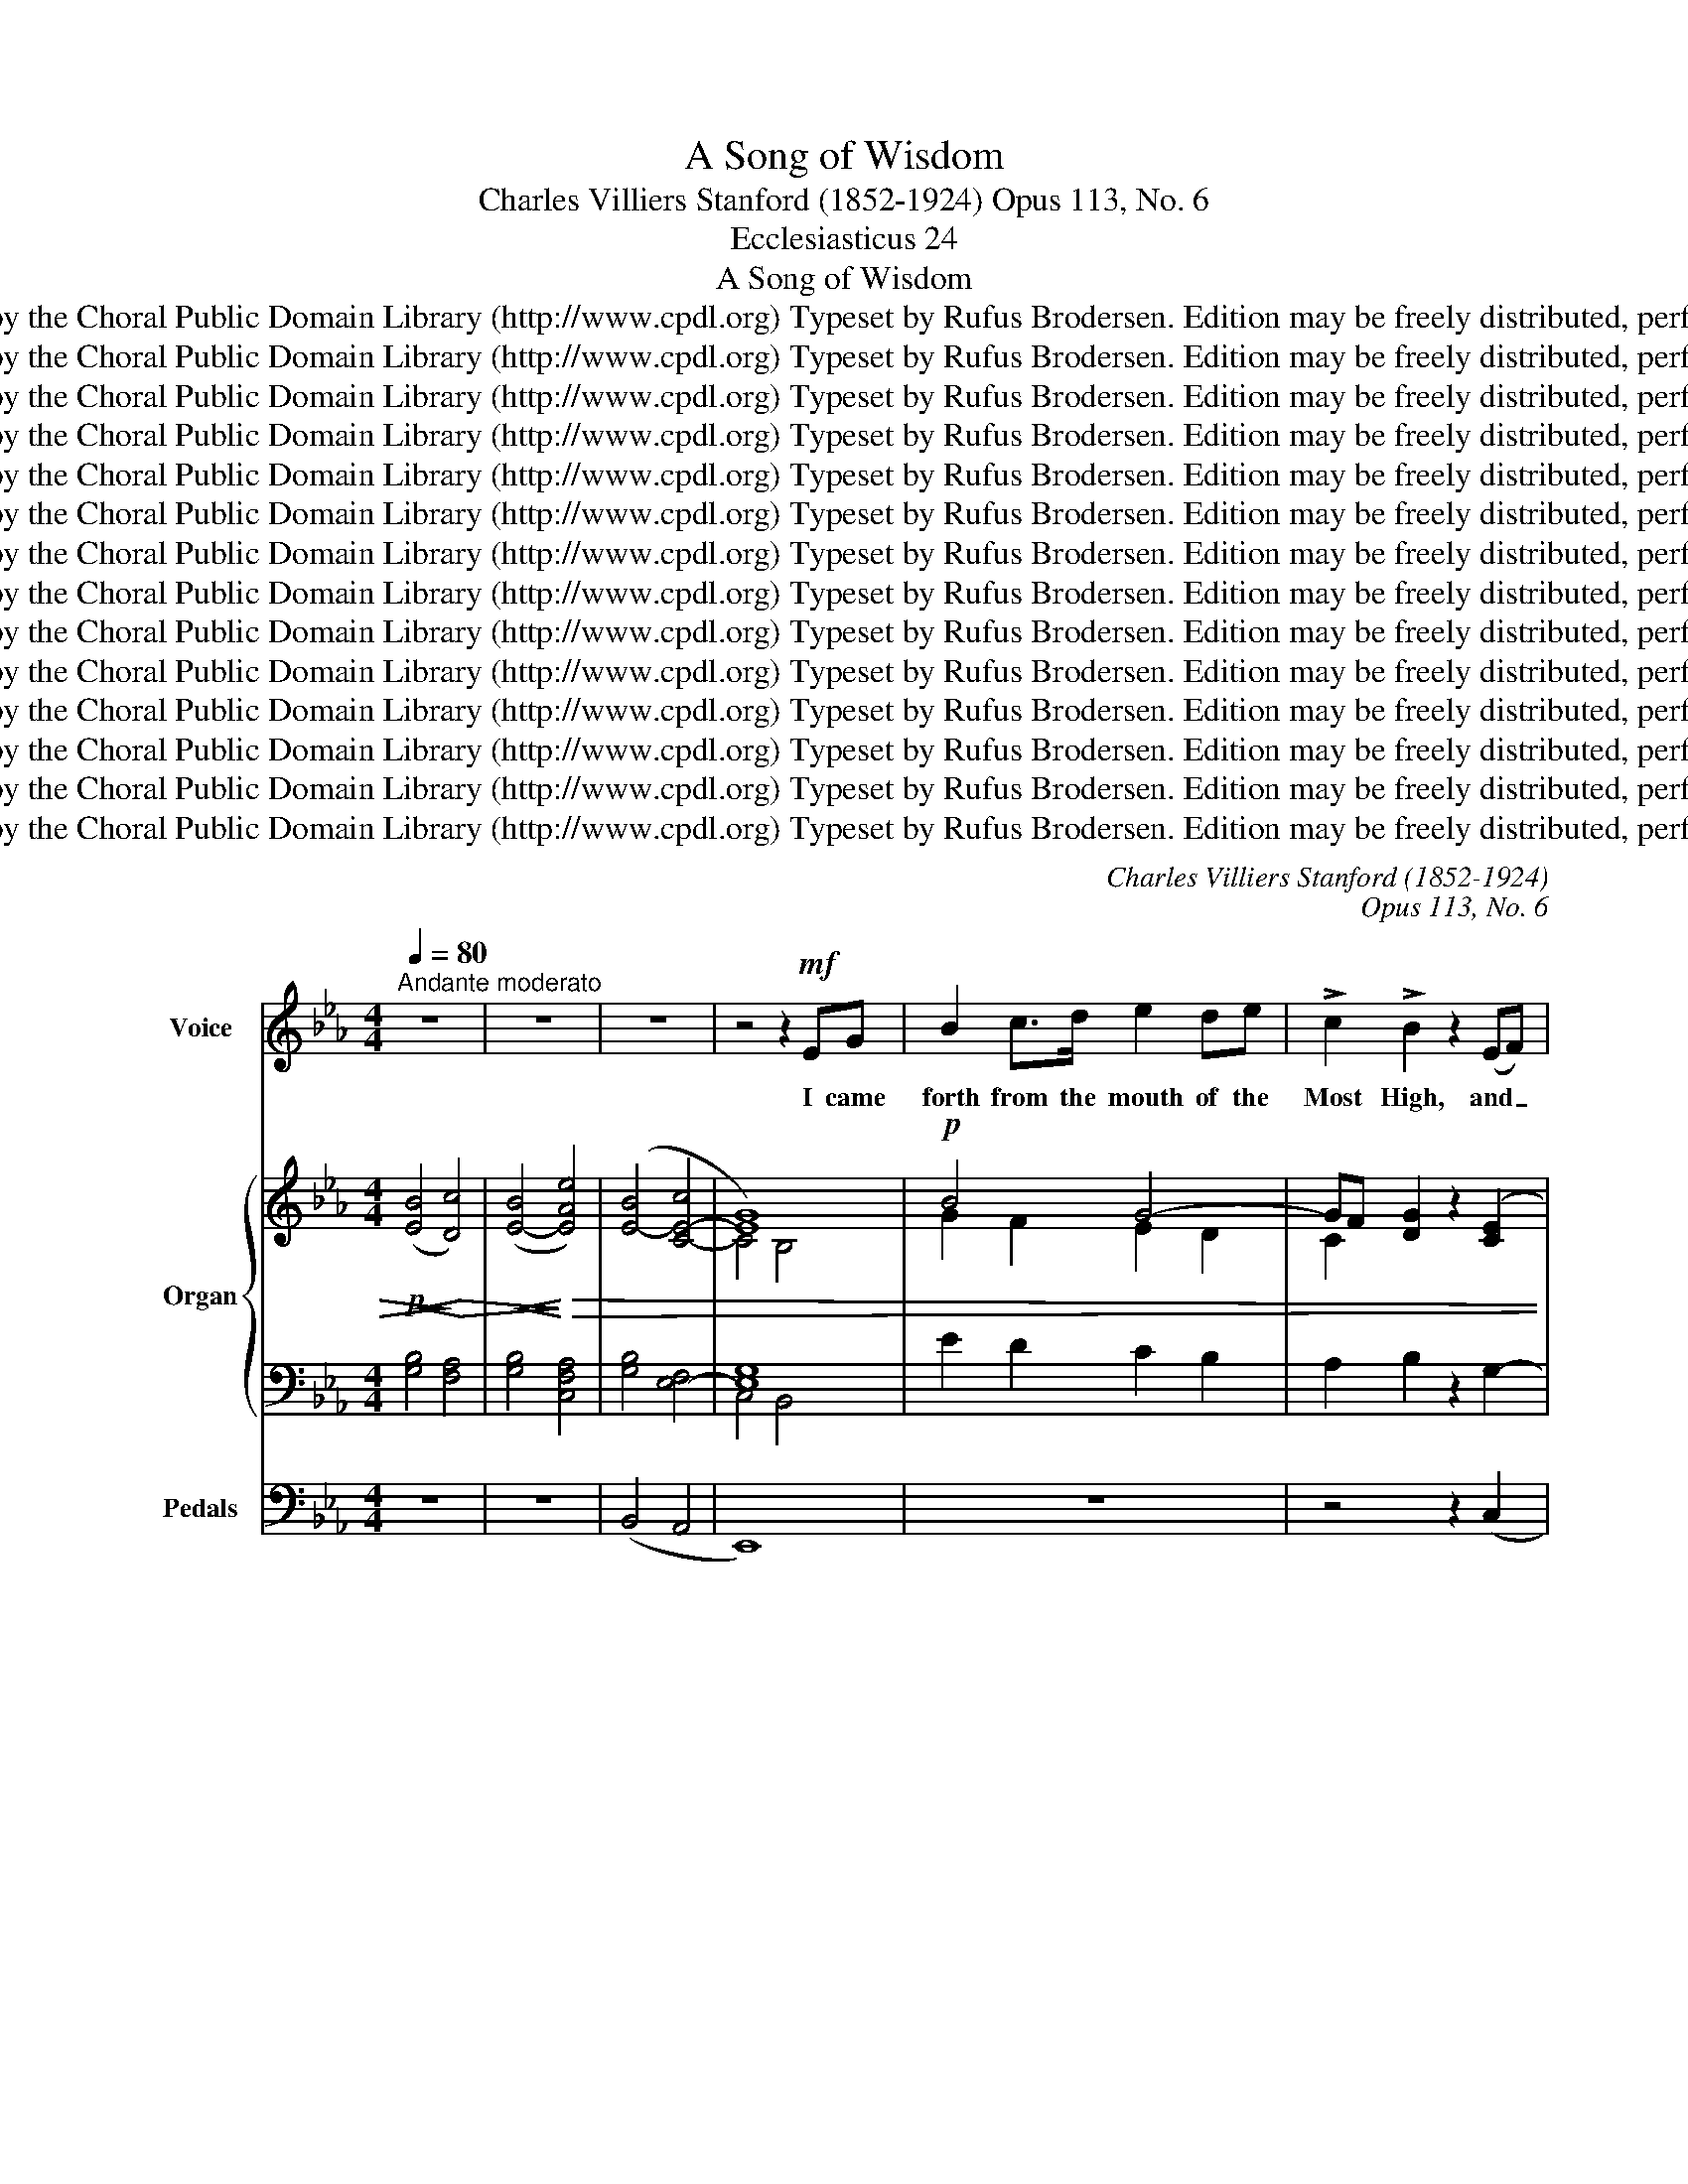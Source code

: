 X:1
T:A Song of Wisdom
T:Charles Villiers Stanford (1852-1924) Opus 113, No. 6
T:Ecclesiasticus 24
T:A Song of Wisdom
T:Copyright © 2013 by the Choral Public Domain Library (http://www.cpdl.org) Typeset by Rufus Brodersen. Edition may be freely distributed, performed, or recorded.
T:Copyright © 2013 by the Choral Public Domain Library (http://www.cpdl.org) Typeset by Rufus Brodersen. Edition may be freely distributed, performed, or recorded.
T:Copyright © 2013 by the Choral Public Domain Library (http://www.cpdl.org) Typeset by Rufus Brodersen. Edition may be freely distributed, performed, or recorded.
T:Copyright © 2013 by the Choral Public Domain Library (http://www.cpdl.org) Typeset by Rufus Brodersen. Edition may be freely distributed, performed, or recorded.
T:Copyright © 2013 by the Choral Public Domain Library (http://www.cpdl.org) Typeset by Rufus Brodersen. Edition may be freely distributed, performed, or recorded.
T:Copyright © 2013 by the Choral Public Domain Library (http://www.cpdl.org) Typeset by Rufus Brodersen. Edition may be freely distributed, performed, or recorded.
T:Copyright © 2013 by the Choral Public Domain Library (http://www.cpdl.org) Typeset by Rufus Brodersen. Edition may be freely distributed, performed, or recorded.
T:Copyright © 2013 by the Choral Public Domain Library (http://www.cpdl.org) Typeset by Rufus Brodersen. Edition may be freely distributed, performed, or recorded.
T:Copyright © 2013 by the Choral Public Domain Library (http://www.cpdl.org) Typeset by Rufus Brodersen. Edition may be freely distributed, performed, or recorded.
T:Copyright © 2013 by the Choral Public Domain Library (http://www.cpdl.org) Typeset by Rufus Brodersen. Edition may be freely distributed, performed, or recorded.
T:Copyright © 2013 by the Choral Public Domain Library (http://www.cpdl.org) Typeset by Rufus Brodersen. Edition may be freely distributed, performed, or recorded.
T:Copyright © 2013 by the Choral Public Domain Library (http://www.cpdl.org) Typeset by Rufus Brodersen. Edition may be freely distributed, performed, or recorded.
T:Copyright © 2013 by the Choral Public Domain Library (http://www.cpdl.org) Typeset by Rufus Brodersen. Edition may be freely distributed, performed, or recorded.
T:Copyright © 2013 by the Choral Public Domain Library (http://www.cpdl.org) Typeset by Rufus Brodersen. Edition may be freely distributed, performed, or recorded.
C:Charles Villiers Stanford (1852-1924)
C:Opus 113, No. 6
Z:Ecclesiasticus 24
Z:Copyright © 2013 by the Choral Public Domain Library (http://www.cpdl.org)
Z:Typeset by Rufus Brodersen. Edition may be freely distributed, performed, or recorded.
%%score ( 1 2 ) { ( 3 5 ) | ( 4 6 ) } 7
L:1/8
Q:1/4=80
M:4/4
K:Eb
V:1 treble nm="Voice" snm="Voice"
V:2 treble 
V:3 treble nm="Organ" snm="Org."
V:5 treble 
V:4 bass 
V:6 bass 
V:7 bass nm="Pedals" snm="Ped."
V:1
"^Andante moderato" z8 | z8 | z8 | z4 z2!mf! EG | B2 c>d e2 de | !>!c2 !>!B2 z2 (EF) | %6
w: |||I came|forth from the mouth of the|Most High, and _|
 G2 B>B c2 Bc | G4 z2 G2 |!<(! A3 A!<)! (_d2 f2) | %9
w: co- ver'd the earth as a|mist. I|dwelt in high _|
"^Note: This is the last of six Bible Songs bymCharles Villiers Stanford, opus 113, for solo voice or Unison voices.All of the Bible Songs are intended to be followed by a short four-part Anthem. In this case it would be O for a Closer Walk." f2 e2 z2!f! c>c | %10
w: pla- ces, and my|
 c2 _d2 c2 f2 | g c3 =d3 d | =e8 | z4 z2 z!p! c | _d3 e f2 ef | c2 B>c F3 F | %16
w: throne is in the|pil- lar of the|cloud.|A-|lone I com- passed the|cir- cuit of heav'n, and|
!<(! A2 Bc!<)! _d>A AB | E4 z2!mf! E>E | c2 =Bc d4- | d2 G"^cresc."G (e2 d)e | f6!f! BB | %21
w: walk'd in the depth of the a-|byss. In the|waves of the sea,|_ and in all _ the|earth, and in|
 _g2 f2 g2 e_c | B2 _d2 z2 d2 | _g6 e_c | B2 _d2 z2!p! (_GA) |"^rit." (B2 c2) B2 e2 | (B2 c2) G4 | %27
w: ev- 'ry peo- ple and|na- tion, I|got a pos-|ses- sion, with _|all _ these I|sought _ rest;|
 z2 B6 | z2 E6 |"^a tempo" z4 z!mf! EEF | G2 ^FG =Ac =BA | d>=B G4 G=A | =B>B =AB ce dc | %33
w: rest,|rest,|And I took|root in a peo- ple that was|glo- ri- fied, in the|por- tion of the Lord's _ own in-|
 f>d =B2 z G Bd | g>=e ed c2 =Ac | =e>d c2- cc de | =A=B cA d2 d=e | =e2 d2"^più"!f! z G =Bd | %38
w: he- ri- tance. I was ex-|alt- ed like a ce- dar in|Li- ban- us, _ and as a|cyp- ress on the moun- tains of|Her- mon. I was ex-|
 g>=e ed c=A cd | =e2 e2- ee!>(! d!>)!c | =e2 ^G=A (=B4- | B2 ^c2) ^G3 ^F | =E4 z2 =AA | %43
w: alt- ed like a palm tree on the|sea shore, _ and as a|fair o- live tree|_ _ in the|plain. And my|
 _B2 =AB"^cresc." d2 cd | B2 =AF c2 cc | e2 de g3 e | e2 dB f4- | f2 B2 z4 |!f! (b2 g4) f>d | %49
w: branch- es are branch- es of|glo- ry and grace, and my|flow'rs are the fruit of|glo- ry and rich-|* es.|Come _ un- to|
 B4 cc de | g6 fd | B2 z B G2 B2 | !>!e8 | (!>!e2 B2) A3 F | %54
w: me, ye that are de-|si- rous of|me, and be ye|filled,|filled _ with my|
[M:6/8]"^Andante con moto"[Q:1/4=80] E3 z2 z | z2 z!p! FGA | B2 A/G/ cFA | GB z z2 B | GBG e>cA | %59
w: fruits.|And I came|out as a stream from a|ri- ver, I|said, I will wa- ter my|
 GB z z GG | c>cd e3- | e/c/AB (Gc)=A | F3- F z z | z2 F B2 z/ B/ |"^cresc." B2- B/B/ (B_c)_d | %65
w: gar- den and will|wa- ter a- bun-|* dant- ly my gar- * den|bed; _|And lo, my|stream _ be- came _ a|
 _d _c2 z =BB | =B>GB =d2 B |!f! g6- | g3 z ^cc | =e2 =B ^c>=Ac | =e3- e^cc | (=e3!<)!!<(! ^f3 | %72
w: ri- ver, and my|ri- ver be- came a|sea.|_ For my|thoughts are fill'd from the|sea, _ and my|coun- *|
 =g3-) g2 _e | B3 c3 | (G3 F3) ||[M:4/4]"^Tempo I" E6 z2 | z8 | z8 | z4 z2!f! GG | c2 c>d =e2 =Ac | %80
w: * * sels|from the|great _|deep.|||I came|forth from the mouth of the|
 d4 g4- | g2 z2 _e3 c |"^rit." B2 c2 B2 e2 | g ^c3 f3 g | e8- | e4 z4 | z8 |] %87
w: Most High,|_ And my|throne is in the|pil- lar of the|cloud.|_||
V:2
 x8 | x8 | x8 | x8 | x8 | x8 | x8 | x8 | x8 | x8 | x8 | x8 | x8 | x8 | x8 | x8 | x8 | x8 | x8 | %19
 x8 | x8 | x8 | x8 | x8 | x8 | x8 | x8 | x8 | x8 | x8 | x8 | x8 | x8 | x8 | x8 | x8 | x8 | x8 | %38
 x8 | x8 | x8 | x8 | x8 | x8 | x8 | x8 | x8 | x8 | g6 x2 | x8 | x8 | x8 | x8 | x8 |[M:6/8] x6 | %55
 x6 | x6 | x6 | x6 | x6 | x6 | x6 | x6 | x6 | x6 | x6 | x6 | x6 | x6 | x6 | x6 | x6 | x6 | x6 | %74
 x6 ||[M:4/4] x8 | x8 | x8 | x8 | x8 | x8 | x8 | x8 | x8 | x8 | x8 | x8 |] %87
V:3
!p!!<(! ([EB]4!<)!!>)!!>(! [Dc]4) |!<(! ([E-B]4!<)!!>)!!>(! [EAe]4) | ([E-B]4 [C-E-c]4 | [EG]8) | %4
!p! B4 G4- | GF [DG]2 z2 ([CE]2 | D2 E2- [CE]2 [B,F][CE] | _D2 C2) z2 ([DG]2 | %8
 A2 _G2"^cresc." F2- [F=G]2) | ([_DFG]2 [CEA]2)!mf! [FA]4 | [C=EG]2 [_DF]2 [C-EG]2 [CF-c]2 | %11
 [B,FB]2 [CBc]2 [A,-CA]2 [A,=B,DF]2 | [=E,G,C=E]8 | z2 G2!>)!!>(! c4 |!p! (c2 B2- BAGA | %15
 GAFG E_DCB,) | (A,8 | B,2) (EF GABE) | ([CA]E[=DA]E DFd=B | AG) CD EG[D=B][Cc] | FAfd _cB (EF | %21
 _GBdA G_cec | B_GEF GE-[EG][FA]) | (BAB_d d_G_cA | _GBE=F!p! G2) GA | %25
 [EB]2 [=D=c]2 [E-B]2 [EAe]2 | [E-B]2 [CEc]2 [EG]4 |!pp! z4 [EG]4 | z4 [B,E]4 | z8 | %30
 (3z (B,C (3DCB,) (3z (CE (3^F"^sim."EC) | (3(=B,DB, G6-) | (G4 (3CEG (3ECE | (3=B,DB, G4) [G=B]2 | %34
 (3([Gc]=EC (3ECG) (3(FCF (3=AGF) | (3([Gc]=EC (3ECG ^G4) | (=AG GA =B2 A2 | G3 =A =B4) | c8- | %39
 c2 =B2 =A4 |!p! (3(^G=E^F (3GFE (3^DE^C (3DEF | (3^G=E^D (3E^C=A G3 ^F | %42
 =E4-) E/E/=F/=G/ =A/G/F/E/ |"^cresc." G2 (D/G/B/G/- [GBd]2) (C/G/B/G/ | %44
 [CFB]2) (C/F/=A/F/- [CFc]2) (C/F/A/F/ | [EGc]2) (E/G/c/G/- [EGce]2) (E/G/c/G/ | %46
 [F-B-e]2) [FBd]/(B/F/B/ [F-d]2) [Fc]/(=A/F/A/ | c/_A/F/A/ B/A/F/A/ c/A/D/A/ B/A/D/A/) | %48
!f! [EGB]4 [DAc]4 | [E-GB]4 [EFAe]4 | [EGB]4 [C-DFc]4 | [EG]4 [_DFB]4 | B4 A4 | [B,EG]4 [A,B,F]4 | %54
[M:6/8]!p! [G,B,E]3 (FGF | [G,B,E]3) (FGF | [G,B,E]3) (FAF | [G,EG]3) (FAF | [G,EG]3) (AcA | %59
 [B,EG]3) B_dB | [C-Ac-]3 [C-E-c]3 | A3 G3 | [B,DF]3 ([=A,F]c[CE=A] | [B,F]3) (B,/D/F/D/F/B/) | %64
"^cresc." (B/_G/E/G/B/G/ _D/G/B/G/D/G/ | ^A/^F/=D/F/=B/F/ D/F/B/F/D/F/) | %66
 (=B/G/D/G/B/G/ D/G/B/G/D/G/) | (c3 ^A3 | =B3 ^c3) | (=e/=B/^G/=E/G/B/) (^c/=A/^F/^D/F/A/) | %70
 (=e/=B/^G/=E/G/B/) (^c/=A/^F/E/F/A/) | (=e/=B/^G/=E/G/B/) (^c/=A/^F/^D/F/A/) | %72
 (=d/=B/=F/=D/F/B/) (_e/=c/=G/c/G/_E/-) | _B3 c3 | [CEG]3 [DF]3 ||[M:4/4]!f! B4 [Ac]4 | %76
 [E-GB]4 [EFAe]4 | [EGB]4 [D-F-c]4 | [DFG]6 z2 |!mf! G4 =A4 | [DG-=B]4 [CGc]4 | %81
!<(! [CGc]4!<)! [C_EG]4 | B8 | [E-Gce-]4 [Ee]2 [Dd]2 | z4!<(! [EFAe]4 | [EG]4!<)! [DFc]4 | %86
!ff! !fermata![GBeg]8 |] %87
V:4
 [G,B,]4 [F,A,]4 | [G,B,]4 [C,F,A,]4 | [G,B,]4 [E,-F,]4 | [E,G,]8 | E2 D2 C2 B,2 | %5
 A,2 B,2 z2 G,2- | G,2 [B,,G,-]2 [G,,G,]2 [B,,F,][C,E,] | F,2 =E,2 z2 B,2 | A,6 =G,2 | %9
 G,2 A,2 [F,A,]4 | [=E,G,]2 [F,A,]2 [E,G,]2 [C,F,-]2 | F,2 =E,2 F,4 | C,,2 =E,,G,, C,=E,G,C | %13
 =E2 z2 z4 | z8 | x4 CB,F,_D, | [C,F,]4 [B,,_D,]4- | [B,,D,E,]4 E,F,G,B, | E,A,F,A, [F,=B,]4- | %19
 [F,B,]2 =A,=B, CG,F,E, | [!courtesy!_A,D]6 =CD | EB,A,_C E2 CE, | _G,B, _D4 _C2 | %23
 _D_CDB, _G,2 A,C | B,_G, _D,2- D,G, _C2 | B,2 A,2 B,2 [F,A,]2 | [G,B,]2 [E,-F,]2 [E,G,]4 | %27
 z4 [E,G,]4 | z4 [B,,E,]4 |!mf! z2 E,2 D,2 C,2 | (3z D,C, (3=B,,C,D, [E,^F,=A,]4 | %31
 [D,G,]2 =F,2 (3E,G,E, (3C,E,C, | (3D,E,F, (3:2:2G,2- [F,G,-] [E,-G,]2 [E,G,=A,]2 | %33
 [D,F,]4 (3G,=A,G, (3D,=B,,G, | (3CG,=E, (3G,E,=B, (3=A,F,A, (3CB,A, | %35
 (3CG,=E, (3G,E,C, (3E,^G,E, (3G,E,G, | (3C=B,D (3C=G,C (3DB,G, (3=A,^F,D, | %37
 (3=A,G,D, (3G,D,A, (3=B,A,G, (3D,G,B, | (3CG,=E, (3G,E,=B, (3=A,F,A, (3CB,A, | %39
 (3C=A,=E, (3^G,E,=B, (3E,A,E, (3A,^F,A, | (3=B,^G,=A, (3B,A,G, (3^F,G,=E, (3F,E,^D, | %41
 (3=E,^G,=B, (3=A,E,^C, ^D,4 | (3[=E,^G,]=A,=B, (3E,G,B, E,2- [E,=G,A,]2 | %43
 _B,/G,/D,/G,/ B,2- B,/G,/D,/G,/ B,2- | B,/F,/C,/F,/ =A,2- A,/F,/C,/F,/ A,2 | %45
 C/G,/E,/G,/ C2- C/G,/E,/G,/ C2 | E/B,/F,/B,/ D2 D/F,/E,/F,/ C2- | C2 B,2 C2 B,2- | %48
 B,/G,/E,/B,,/ E,/B,,/E,/G,/ C/A,/=F,/D,/ F,/D,/F,/A,/ | %49
 G,/E,/B,,/E,/ G,/E,/G,/B,/ F,/E,/C,/E,/ F,/E,/F,/A,/ | %50
 G,/E,/B,,/E,/ G,/E,/G,/B,/ F,/D,/C,/D,/ F,/D,/F,/C/ | %51
 G,/E,/C,/E,/ B,,/E,/G,/B,/ G,/E,/B,,/E,/ G,/E,/G,/B,/ | B,4 A,4 | [B,,E,G,]4 D,4 | %54
[M:6/8] G,/A,/B,/G,/C/B,/ A,/F,/D,/E,/F,/B,,/ | G,/A,/B,/G,/C/B,/ A,/F,/D,/E,/F,/B,,/ | %56
 G,/A,/B,/G,/C/B,/ A,/F,/D,/E,/F,/B,,/ | G,/A,/B,/G,/C/B,/ A,/F,/D,/E,/F,/B,,/ | %58
 G,/A,/B,/G,/C/B,/ C/A,/F,/G,/A,/C,/ | G,/A,/B,/G,/C/B,/ _D/B,/G,/A,/B,/E,/ | %60
 C/A,/E,/C,/E,/A,/ C/G,/E,/C,/E,/G,/ | C/A,/E,/C,/F,/A,/ G,/E,/C,/E,/G,/=A,/ | %62
 B,/F,/D,/F,/B,/D/ E/C/=A,/B,/C/A,/ | B,/F,/D,/F,/B,/D/- D/B,/F,/B,/F,/D,/ | %64
 E,/_G,/B,/G,/E,/G,/ B,/G,/_D,/G,/B,/G,/ | =D,/^F,/=B,/F,/D,/F,/ B,/F,/D,/F,/B,/F,/ | %66
 D,/G,/=B,/G,/D,/G,/ B,/G,/D,/G,/B,/G,/ | C/G,/=E,/G,/C,/E,/ G,/E,/C/G,/E,/G,/ | %68
 =B,/G,/=E,/G,/_B,,/E,/ ^C/G,/E,/G,/^C,/E,/ | [=E,^G,=B,]3 [^D,=A,^C]3 | %70
 [=E,-^G,=B,]3 [E,^F,=A,^C=E]3 | [=E,^G,=B,]3 [^D,^F,^C]3 | [=D,=F,=B,=D]3 [_E,-G,-=C_E]3 | %73
 _B,3 C3 | [A,B,]6 ||[M:4/4] [G,B,]4 [A,C]4 | [E,-G,B,]4 [E,F,A,]4 | [E,G,B,]4 [D,F,C-]4 | %78
 C4 =B,2 z2 | z2 =B,2 =A,4 | G,4- G,4 | [E,G,]4 [C,_E,G,]4 | B,8 | x4 [F,A,B,]4 | z4 [E,F,A,]4 | %85
 [E,G,B,]4 [D,F,C]4 | !fermata![B,,E,G,B,]8 |] %87
V:5
 x8 | x8 | x8 | C4 B,4 | G2 F2 E2 D2 | C2 x2 x4 | B,4 x4 | B,4 x4 | C4 _D4 | x4 _D2 C2 | x8 | x8 | %12
 x8 | x8 | x8 | (EF_DE x4 | x8 | x4 _D4 | x4 D4- | D2 x2 x4 | F6 x2 | _G2 F2 G4 | _D2 x2 x4 | %23
 _F4 E4 | _D6 E2- | x8 | x4 C2 B,2) | x4 (C2 B,2) | x4 (A,2 G,2) | x8 | x8 | %31
 x2 (3z =B,D C2- [=A,C]2 | (3=B,CD (3FED x4 | x2 (3z =B,D- D4 | x8 | x4 (3z C=E (3CEC | x2 G4 D2 | %37
 [DF]6 [DG]2 | (3G=EC (3ECG (3FCF (3=AGF | (3=A=EC (3E=B,^G (3z CE!>(! (3CE!>)!C | x8 | %41
 x4 (3z =B,^C x2 | x8 | x4 x2 C2- | x2 C2- x4 | x2 E2- x4 | x8 | x8 | x8 | x8 | x8 | C2 B,2 x4 | %52
 [_CE]8 | x8 |[M:6/8] x3 [A,-C]2 [A,D] | x3 [A,-C]2 [A,D] | x3 [A,-C]2 [A,D] | x3 [A,-C]2 [A,D] | %58
 x3 [C-E]2 [CD] | x3 [FG-]2 [_DG] | x6 | [CE]2 [B,-=D] [B,E-]2 [=A,E] | x6 | x6 | x6 | x6 | x6 | %67
 [=EG]6- | [EG]6 | x6 | x6 | x6 | x6 | [EG]6 | x6 ||[M:4/4] [EG]6 D2 | x8 | x8 | x8 | [C=E]8 | x8 | %81
 x8 | [DF]2 [CE]2 [DA]2 [EG]2 | x4 B4 | x8 | x8 | x8 |] %87
V:6
 x8 | x8 | x8 | C,4 B,,4 | x8 | x8 | x8 | x8 | x8 | x8 | x8 | B,,4 A,,2 D,2 | x8 | x8 | x8 | x8 | %16
 x8 | x8 | x8 | x8 | x8 | x8 | x8 | x8 | x8 | x8 | x4 C,2 B,,2 | x4 C,2 B,,2 | x8 | x8 | x8 | x8 | %32
 x8 | x8 | x8 | x8 | x8 | x8 | x8 | x8 | x8 | x4 x2 (3=A,=B,A, | x8 | x8 | x8 | x8 | x4 x E,- E,2 | %47
 [D,-F,]4 [D,^F,]4 | x8 | x8 | x8 | x8 | [_C,E,]8 | x8 |[M:6/8] x6 | x6 | x6 | x6 | x6 | x6 | x6 | %61
 x6 | x6 | x6 | x6 | x6 | x6 | x6 | x6 | x6 | x6 | x6 | x6 | [E,G,]6 | x6 ||[M:4/4] E,6 D,2 | x8 | %77
 x8 | [D,F,]6 z2 | x8 | G,2 F,4 =E,2- | x8 | [D,F,]2 [C,E,]2 [D,A,]2 [E,G,]2 | [E,-G,C]4 E,2 D,2 | %84
 x8 | x8 | x8 |] %87
V:7
 z8 | z8 | (B,,4 A,,4 | E,,8) | z8 | z4 z2 (C,2 | G,,2 E,,2 C,,2 D,,E,, | G,,2 C,2) z2 (=E,2 | %8
 F,2 _E,2 _D,2 B,,2 | C,4) F,,4 | C,2 F,,2 C,2 A,,2 | G,,4 F,,4 | C,,8 | z8 | z8 | z8 | %16
 A,,4 _F,,4 | G,,4 E,,4 | A,,4 G,,4- | G,,2 (G,2 C,4 | B,,6) (B,2 | E,4 _C,4 | %22
 _D,2 _C,2 B,,2 A,,2 | _G,,4 _C,4 | D,2 _C,2 B,,2) (A,,2 | =G,,2 F,,2 G,,2 =C,2 | B,,2 A,,2 E,,4) | %27
 z4 E,,4 | z4 E,,4 | z2 (E,2 D,2 C,2) | G,,8- | G,,8- | G,,8 | G,,4 F,4 | =E,4 F,4 | =E,8 | %36
 (F,2 =E,2 D,2 C,2 | =B,,3 =A,, G,,2 F,,2 | =E,,4) (F,,4 | =E,,2 D,,2 C,,2 =A,,2 | =B,,4) (=A,,4 | %41
 ^G,,2 ^F,,2 ^B,,4) | (=E,2 D,2 ^C,4) | D,4 =E,4 | F,4 =A,4 | C4 =A,4 | B,4 =A,4 | _A,4 B,,4 | %48
 E,8- | E,4 C,4 | B,,4 A,,4 | E,8 | A,,4 F,,4 | B,,8 |[M:6/8] E,,3- E,, z z | E,,3- E,, z z | %56
 E,,3- E,, z z | E,,3- E,, z z | E,,3- E,, z z | E,,3- E,, z z | A,,3 G,,3 | F,,3 E,,3 | %62
 D,,B,,D,, F,,3 | (D,,F,,D,, B,,2 A,, | _G,,3 _F,,3 | =D,,3) (=B,,3 | G,,3 =F,,3 | =E,,3) (C,3 | %68
 =B,,3 ^A,,3 | =B,,6-) | B,,6- | B,,3 =A,,3 | G,,3- G,,2 =A,, | B,,6- | B,,6 ||[M:4/4] E,,8- | %76
 E,,4 C,4 | B,,4 A,,4 | G,,6 z2 | z8 | z8 | z4 =A,,4 | _A,,2 G,,2 F,,2 E,,2 | C,,2 A,,2 B,,4 | %84
 z4 C,4 | B,,4 A,,4 | !fermata!E,,8 |] %87

